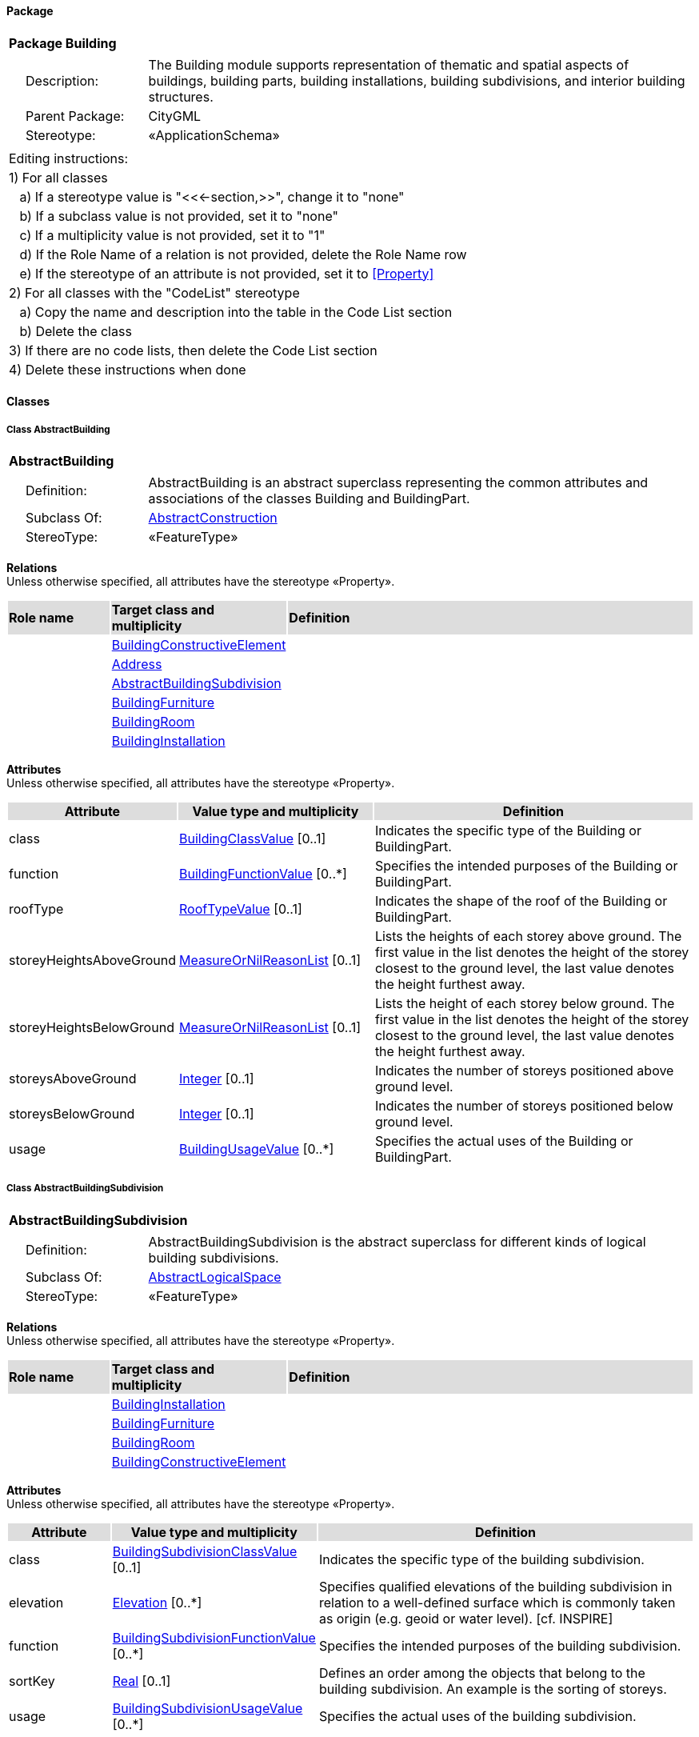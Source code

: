 [[Building-package]]
==== *Package*

[cols="1a"]
|===
|{set:cellbgcolor:#FFFFFF} *Package Building*
|[cols="1,4",frame=none,grid=none]
!===
!{nbsp}{nbsp}{nbsp}{nbsp}Description: ! The Building module supports representation of thematic and spatial aspects of buildings, building parts, building installations, building subdivisions, and interior building structures. 
!{nbsp}{nbsp}{nbsp}{nbsp}Parent Package: ! CityGML
!{nbsp}{nbsp}{nbsp}{nbsp}Stereotype: ! «ApplicationSchema»
!===
|===

|===
|Editing instructions:
| 1) For all classes
| {nbsp}{nbsp}{nbsp}a) If a stereotype value is "<<←section,>>", change it to "none"
| {nbsp}{nbsp}{nbsp}b) If a subclass value is not provided, set it to "none"
| {nbsp}{nbsp}{nbsp}c) If a multiplicity value is not provided, set it to "1" 
| {nbsp}{nbsp}{nbsp}d) If the Role Name of a relation is not provided, delete the Role Name row
| {nbsp}{nbsp}{nbsp}e) If the stereotype of an attribute is not provided, set it to <<Property>>
| 2) For all classes with the "CodeList" stereotype 
| {nbsp}{nbsp}{nbsp}a) Copy the name and description into the table in the Code List section
| {nbsp}{nbsp}{nbsp}b) Delete the class
| 3) If there are no code lists, then delete the Code List section
| 4) Delete these instructions when done
|===

==== *Classes*

[[AbstractBuilding-section]]
===== *Class AbstractBuilding*

[cols="1a"]
|===
|*AbstractBuilding* 
|[cols="1,4",frame=none,grid=none]
!===
!{nbsp}{nbsp}{nbsp}{nbsp}Definition: ! AbstractBuilding is an abstract superclass representing the common attributes and associations of the classes Building and BuildingPart. 
!{nbsp}{nbsp}{nbsp}{nbsp}Subclass Of: ! <<AbstractConstruction-section,AbstractConstruction>> 
!{nbsp}{nbsp}{nbsp}{nbsp}StereoType: !  «FeatureType»
!===
|===

*Relations* +
Unless otherwise specified, all attributes have the stereotype «Property».

[cols="15,25,60"]
|===
|{set:cellbgcolor:#DDDDDD} *Role name* |*Target class and multiplicity* |*Definition*
|{set:cellbgcolor:#FFFFFF} 
|<<BuildingConstructiveElement-section,BuildingConstructiveElement>> 
|
|{set:cellbgcolor:#FFFFFF} 
|<<Address-section,Address>> 
|
|{set:cellbgcolor:#FFFFFF} 
|<<AbstractBuildingSubdivision-section,AbstractBuildingSubdivision>> 
|
|{set:cellbgcolor:#FFFFFF} 
|<<BuildingFurniture-section,BuildingFurniture>> 
|
|{set:cellbgcolor:#FFFFFF} 
|<<BuildingRoom-section,BuildingRoom>> 
|
|{set:cellbgcolor:#FFFFFF} 
|<<BuildingInstallation-section,BuildingInstallation>> 
|
|===

*Attributes* +
Unless otherwise specified, all attributes have the stereotype «Property».

[cols="15,30,55"]
|===
|{set:cellbgcolor:#DDDDDD} *Attribute* |*Value type and multiplicity* |*Definition*
 
|{set:cellbgcolor:#FFFFFF} class  |<<BuildingClassValue-section,BuildingClassValue>>  [0..1] |Indicates the specific type of the Building or BuildingPart.
 
|{set:cellbgcolor:#FFFFFF} function  |<<BuildingFunctionValue-section,BuildingFunctionValue>>  [0..*] |Specifies the intended purposes of the Building or BuildingPart.
 
|{set:cellbgcolor:#FFFFFF} roofType  |<<RoofTypeValue-section,RoofTypeValue>>  [0..1] |Indicates the shape of the roof of the Building or BuildingPart.
 
|{set:cellbgcolor:#FFFFFF} storeyHeightsAboveGround  |<<MeasureOrNilReasonList-section,MeasureOrNilReasonList>>  [0..1] |Lists the heights of each storey above ground. The first value in the list denotes the height of the storey closest to the ground level, the last value denotes the height furthest away.
 
|{set:cellbgcolor:#FFFFFF} storeyHeightsBelowGround  |<<MeasureOrNilReasonList-section,MeasureOrNilReasonList>>  [0..1] |Lists the height of each storey below ground. The first value in the list denotes the height of the storey closest to the ground level, the last value denotes the height furthest away.
 
|{set:cellbgcolor:#FFFFFF} storeysAboveGround  |<<Integer-section,Integer>>  [0..1] |Indicates the number of storeys positioned above ground level.
 
|{set:cellbgcolor:#FFFFFF} storeysBelowGround  |<<Integer-section,Integer>>  [0..1] |Indicates the number of storeys positioned below ground level.
 
|{set:cellbgcolor:#FFFFFF} usage  |<<BuildingUsageValue-section,BuildingUsageValue>>  [0..*] |Specifies the actual uses of the Building or BuildingPart.
|===
[[AbstractBuildingSubdivision-section]]
===== *Class AbstractBuildingSubdivision*

[cols="1a"]
|===
|*AbstractBuildingSubdivision* 
|[cols="1,4",frame=none,grid=none]
!===
!{nbsp}{nbsp}{nbsp}{nbsp}Definition: ! AbstractBuildingSubdivision is the abstract superclass for different kinds of logical building subdivisions. 
!{nbsp}{nbsp}{nbsp}{nbsp}Subclass Of: ! <<AbstractLogicalSpace-section,AbstractLogicalSpace>> 
!{nbsp}{nbsp}{nbsp}{nbsp}StereoType: !  «FeatureType»
!===
|===

*Relations* +
Unless otherwise specified, all attributes have the stereotype «Property».

[cols="15,25,60"]
|===
|{set:cellbgcolor:#DDDDDD} *Role name* |*Target class and multiplicity* |*Definition*
|{set:cellbgcolor:#FFFFFF} 
|<<BuildingInstallation-section,BuildingInstallation>> 
|
|{set:cellbgcolor:#FFFFFF} 
|<<BuildingFurniture-section,BuildingFurniture>> 
|
|{set:cellbgcolor:#FFFFFF} 
|<<BuildingRoom-section,BuildingRoom>> 
|
|{set:cellbgcolor:#FFFFFF} 
|<<BuildingConstructiveElement-section,BuildingConstructiveElement>> 
|
|===

*Attributes* +
Unless otherwise specified, all attributes have the stereotype «Property».

[cols="15,30,55"]
|===
|{set:cellbgcolor:#DDDDDD} *Attribute* |*Value type and multiplicity* |*Definition*
 
|{set:cellbgcolor:#FFFFFF} class  |<<BuildingSubdivisionClassValue-section,BuildingSubdivisionClassValue>>  [0..1] |Indicates the specific type of the building subdivision.
 
|{set:cellbgcolor:#FFFFFF} elevation  |<<Elevation-section,Elevation>>  [0..*] |Specifies qualified elevations of the building subdivision in relation to a well-defined surface which is commonly taken as origin (e.g. geoid or water level). [cf. INSPIRE]
 
|{set:cellbgcolor:#FFFFFF} function  |<<BuildingSubdivisionFunctionValue-section,BuildingSubdivisionFunctionValue>>  [0..*] |Specifies the intended purposes of the building subdivision.
 
|{set:cellbgcolor:#FFFFFF} sortKey  |<<Real-section,Real>>  [0..1] |Defines an order among the objects that belong to the building subdivision. An example is the sorting of storeys.
 
|{set:cellbgcolor:#FFFFFF} usage  |<<BuildingSubdivisionUsageValue-section,BuildingSubdivisionUsageValue>>  [0..*] |Specifies the actual uses of the building subdivision.
|===
[[Building-section]]
===== *Class Building*

[cols="1a"]
|===
|*Building* 
|[cols="1,4",frame=none,grid=none]
!===
!{nbsp}{nbsp}{nbsp}{nbsp}Definition: ! A Building is a free-standing, self-supporting construction that is roofed, usually walled, and can be entered by humans and is normally designed to stand permanently in one place. It is intended for human occupancy (e.g. a place of work or recreation), habitation and/or shelter of humans, animals or things. 
!{nbsp}{nbsp}{nbsp}{nbsp}Subclass Of: ! <<AbstractBuilding-section,AbstractBuilding>> 
!{nbsp}{nbsp}{nbsp}{nbsp}StereoType: !  «TopLevelFeatureType»
!===
|===

*Relations* +
Unless otherwise specified, all attributes have the stereotype «Property».

[cols="15,25,60"]
|===
|{set:cellbgcolor:#DDDDDD} *Role name* |*Target class and multiplicity* |*Definition*
|{set:cellbgcolor:#FFFFFF} 
|<<BuildingPart-section,BuildingPart>> 
|
|===

*Attributes* +
Unless otherwise specified, all attributes have the stereotype «Property».

[cols="15,30,55"]
|===
|{set:cellbgcolor:#DDDDDD} *Attribute* |*Value type and multiplicity* |*Definition*
|===
[[BuildingClassValue-section]]
===== *Class BuildingClassValue*

[cols="1a"]
|===
|*BuildingClassValue* 
|[cols="1,4",frame=none,grid=none]
!===
!{nbsp}{nbsp}{nbsp}{nbsp}Definition: ! BuildingClassValue is a code list used to further classify a Building. 
!{nbsp}{nbsp}{nbsp}{nbsp}Subclass Of: ! <<-section,>> 
!{nbsp}{nbsp}{nbsp}{nbsp}StereoType: !  «CodeList»
!===
|===

*Relations* +
Unless otherwise specified, all attributes have the stereotype «Property».

[cols="15,25,60"]
|===
|{set:cellbgcolor:#DDDDDD} *Role name* |*Target class and multiplicity* |*Definition*
|===

*Attributes* +
Unless otherwise specified, all attributes have the stereotype «Property».

[cols="15,30,55"]
|===
|{set:cellbgcolor:#DDDDDD} *Attribute* |*Value type and multiplicity* |*Definition*
|===
[[BuildingConstructiveElement-section]]
===== *Class BuildingConstructiveElement*

[cols="1a"]
|===
|*BuildingConstructiveElement* 
|[cols="1,4",frame=none,grid=none]
!===
!{nbsp}{nbsp}{nbsp}{nbsp}Definition: ! A BuildingConstructiveElement is an element of a Building which is essential from a structural point of view. Examples are walls, slabs, staircases, beams. 
!{nbsp}{nbsp}{nbsp}{nbsp}Subclass Of: ! <<AbstractConstructiveElement-section,AbstractConstructiveElement>> 
!{nbsp}{nbsp}{nbsp}{nbsp}StereoType: !  «FeatureType»
!===
|===

*Relations* +
Unless otherwise specified, all attributes have the stereotype «Property».

[cols="15,25,60"]
|===
|{set:cellbgcolor:#DDDDDD} *Role name* |*Target class and multiplicity* |*Definition*
|===

*Attributes* +
Unless otherwise specified, all attributes have the stereotype «Property».

[cols="15,30,55"]
|===
|{set:cellbgcolor:#DDDDDD} *Attribute* |*Value type and multiplicity* |*Definition*
 
|{set:cellbgcolor:#FFFFFF} class  |<<BuildingConstructiveElementClassValue-section,BuildingConstructiveElementClassValue>>  [0..1] |Indicates the specific type of the BuildingConstructiveElement.
 
|{set:cellbgcolor:#FFFFFF} function  |<<BuildingConstructiveElementFunctionValue-section,BuildingConstructiveElementFunctionValue>>  [0..*] |Specifies the intended purposes of the BuildingConstructiveElement.
 
|{set:cellbgcolor:#FFFFFF} usage  |<<BuildingConstructiveElementUsageValue-section,BuildingConstructiveElementUsageValue>>  [0..*] |Specifies the actual uses of the BuildingConstructiveElement.
|===
[[BuildingConstructiveElementClassValue-section]]
===== *Class BuildingConstructiveElementClassValue*

[cols="1a"]
|===
|*BuildingConstructiveElementClassValue* 
|[cols="1,4",frame=none,grid=none]
!===
!{nbsp}{nbsp}{nbsp}{nbsp}Definition: ! BuildingConstructiveElementClassValue is a code list used to further classify a BuildingConstructiveElement. 
!{nbsp}{nbsp}{nbsp}{nbsp}Subclass Of: ! <<-section,>> 
!{nbsp}{nbsp}{nbsp}{nbsp}StereoType: !  «CodeList»
!===
|===

*Relations* +
Unless otherwise specified, all attributes have the stereotype «Property».

[cols="15,25,60"]
|===
|{set:cellbgcolor:#DDDDDD} *Role name* |*Target class and multiplicity* |*Definition*
|===

*Attributes* +
Unless otherwise specified, all attributes have the stereotype «Property».

[cols="15,30,55"]
|===
|{set:cellbgcolor:#DDDDDD} *Attribute* |*Value type and multiplicity* |*Definition*
|===
[[BuildingConstructiveElementFunctionValue-section]]
===== *Class BuildingConstructiveElementFunctionValue*

[cols="1a"]
|===
|*BuildingConstructiveElementFunctionValue* 
|[cols="1,4",frame=none,grid=none]
!===
!{nbsp}{nbsp}{nbsp}{nbsp}Definition: ! BuildingConstructiveElementFunctionValue is a code list that enumerates the different purposes of a BuildingConstructiveElement. 
!{nbsp}{nbsp}{nbsp}{nbsp}Subclass Of: ! <<-section,>> 
!{nbsp}{nbsp}{nbsp}{nbsp}StereoType: !  «CodeList»
!===
|===

*Relations* +
Unless otherwise specified, all attributes have the stereotype «Property».

[cols="15,25,60"]
|===
|{set:cellbgcolor:#DDDDDD} *Role name* |*Target class and multiplicity* |*Definition*
|===

*Attributes* +
Unless otherwise specified, all attributes have the stereotype «Property».

[cols="15,30,55"]
|===
|{set:cellbgcolor:#DDDDDD} *Attribute* |*Value type and multiplicity* |*Definition*
|===
[[BuildingConstructiveElementUsageValue-section]]
===== *Class BuildingConstructiveElementUsageValue*

[cols="1a"]
|===
|*BuildingConstructiveElementUsageValue* 
|[cols="1,4",frame=none,grid=none]
!===
!{nbsp}{nbsp}{nbsp}{nbsp}Definition: ! BuildingConstructiveElementUsageValue is a code list that enumerates the different uses of a BuildingConstructiveElement. 
!{nbsp}{nbsp}{nbsp}{nbsp}Subclass Of: ! <<-section,>> 
!{nbsp}{nbsp}{nbsp}{nbsp}StereoType: !  «CodeList»
!===
|===

*Relations* +
Unless otherwise specified, all attributes have the stereotype «Property».

[cols="15,25,60"]
|===
|{set:cellbgcolor:#DDDDDD} *Role name* |*Target class and multiplicity* |*Definition*
|===

*Attributes* +
Unless otherwise specified, all attributes have the stereotype «Property».

[cols="15,30,55"]
|===
|{set:cellbgcolor:#DDDDDD} *Attribute* |*Value type and multiplicity* |*Definition*
|===
[[BuildingFunctionValue-section]]
===== *Class BuildingFunctionValue*

[cols="1a"]
|===
|*BuildingFunctionValue* 
|[cols="1,4",frame=none,grid=none]
!===
!{nbsp}{nbsp}{nbsp}{nbsp}Definition: ! BuildingFunctionValue is a code list that enumerates the different purposes of a Building. 
!{nbsp}{nbsp}{nbsp}{nbsp}Subclass Of: ! <<-section,>> 
!{nbsp}{nbsp}{nbsp}{nbsp}StereoType: !  «CodeList»
!===
|===

*Relations* +
Unless otherwise specified, all attributes have the stereotype «Property».

[cols="15,25,60"]
|===
|{set:cellbgcolor:#DDDDDD} *Role name* |*Target class and multiplicity* |*Definition*
|===

*Attributes* +
Unless otherwise specified, all attributes have the stereotype «Property».

[cols="15,30,55"]
|===
|{set:cellbgcolor:#DDDDDD} *Attribute* |*Value type and multiplicity* |*Definition*
|===
[[BuildingFurniture-section]]
===== *Class BuildingFurniture*

[cols="1a"]
|===
|*BuildingFurniture* 
|[cols="1,4",frame=none,grid=none]
!===
!{nbsp}{nbsp}{nbsp}{nbsp}Definition: ! A BuildingFurniture is an equipment for occupant use, usually not fixed to the building. [cf. ISO 6707-1] 
!{nbsp}{nbsp}{nbsp}{nbsp}Subclass Of: ! <<AbstractFurniture-section,AbstractFurniture>> 
!{nbsp}{nbsp}{nbsp}{nbsp}StereoType: !  «FeatureType»
!===
|===

*Relations* +
Unless otherwise specified, all attributes have the stereotype «Property».

[cols="15,25,60"]
|===
|{set:cellbgcolor:#DDDDDD} *Role name* |*Target class and multiplicity* |*Definition*
|===

*Attributes* +
Unless otherwise specified, all attributes have the stereotype «Property».

[cols="15,30,55"]
|===
|{set:cellbgcolor:#DDDDDD} *Attribute* |*Value type and multiplicity* |*Definition*
 
|{set:cellbgcolor:#FFFFFF} class  |<<BuildingFurnitureClassValue-section,BuildingFurnitureClassValue>>  [0..1] |Indicates the specific type of the BuildingFurniture.
 
|{set:cellbgcolor:#FFFFFF} function  |<<BuildingFurnitureFunctionValue-section,BuildingFurnitureFunctionValue>>  [0..*] |Specifies the intended purposes of the BuildingFurniture.
 
|{set:cellbgcolor:#FFFFFF} usage  |<<BuildingFurnitureUsageValue-section,BuildingFurnitureUsageValue>>  [0..*] |Specifies the actual uses of the BuildingFurniture.
|===
[[BuildingFurnitureClassValue-section]]
===== *Class BuildingFurnitureClassValue*

[cols="1a"]
|===
|*BuildingFurnitureClassValue* 
|[cols="1,4",frame=none,grid=none]
!===
!{nbsp}{nbsp}{nbsp}{nbsp}Definition: ! BuildingFurnitureClassValue is a code list used to further classify a BuildingFurniture. 
!{nbsp}{nbsp}{nbsp}{nbsp}Subclass Of: ! <<-section,>> 
!{nbsp}{nbsp}{nbsp}{nbsp}StereoType: !  «CodeList»
!===
|===

*Relations* +
Unless otherwise specified, all attributes have the stereotype «Property».

[cols="15,25,60"]
|===
|{set:cellbgcolor:#DDDDDD} *Role name* |*Target class and multiplicity* |*Definition*
|===

*Attributes* +
Unless otherwise specified, all attributes have the stereotype «Property».

[cols="15,30,55"]
|===
|{set:cellbgcolor:#DDDDDD} *Attribute* |*Value type and multiplicity* |*Definition*
|===
[[BuildingFurnitureFunctionValue-section]]
===== *Class BuildingFurnitureFunctionValue*

[cols="1a"]
|===
|*BuildingFurnitureFunctionValue* 
|[cols="1,4",frame=none,grid=none]
!===
!{nbsp}{nbsp}{nbsp}{nbsp}Definition: ! BuildingFurnitureFunctionValue is a code list that enumerates the different purposes of a BuildingFurniture. 
!{nbsp}{nbsp}{nbsp}{nbsp}Subclass Of: ! <<-section,>> 
!{nbsp}{nbsp}{nbsp}{nbsp}StereoType: !  «CodeList»
!===
|===

*Relations* +
Unless otherwise specified, all attributes have the stereotype «Property».

[cols="15,25,60"]
|===
|{set:cellbgcolor:#DDDDDD} *Role name* |*Target class and multiplicity* |*Definition*
|===

*Attributes* +
Unless otherwise specified, all attributes have the stereotype «Property».

[cols="15,30,55"]
|===
|{set:cellbgcolor:#DDDDDD} *Attribute* |*Value type and multiplicity* |*Definition*
|===
[[BuildingFurnitureUsageValue-section]]
===== *Class BuildingFurnitureUsageValue*

[cols="1a"]
|===
|*BuildingFurnitureUsageValue* 
|[cols="1,4",frame=none,grid=none]
!===
!{nbsp}{nbsp}{nbsp}{nbsp}Definition: ! BuildingFurnitureUsageValue is a code list that enumerates the different uses of a BuildingFurniture. 
!{nbsp}{nbsp}{nbsp}{nbsp}Subclass Of: ! <<-section,>> 
!{nbsp}{nbsp}{nbsp}{nbsp}StereoType: !  «CodeList»
!===
|===

*Relations* +
Unless otherwise specified, all attributes have the stereotype «Property».

[cols="15,25,60"]
|===
|{set:cellbgcolor:#DDDDDD} *Role name* |*Target class and multiplicity* |*Definition*
|===

*Attributes* +
Unless otherwise specified, all attributes have the stereotype «Property».

[cols="15,30,55"]
|===
|{set:cellbgcolor:#DDDDDD} *Attribute* |*Value type and multiplicity* |*Definition*
|===
[[BuildingInstallation-section]]
===== *Class BuildingInstallation*

[cols="1a"]
|===
|*BuildingInstallation* 
|[cols="1,4",frame=none,grid=none]
!===
!{nbsp}{nbsp}{nbsp}{nbsp}Definition: ! A BuildingInstallation is a permanent part of a Building (inside and/or outside) which has not the significance of a BuildingPart. Examples are stairs, antennas, balconies or small roofs. 
!{nbsp}{nbsp}{nbsp}{nbsp}Subclass Of: ! <<AbstractInstallation-section,AbstractInstallation>> 
!{nbsp}{nbsp}{nbsp}{nbsp}StereoType: !  «FeatureType»
!===
|===

*Relations* +
Unless otherwise specified, all attributes have the stereotype «Property».

[cols="15,25,60"]
|===
|{set:cellbgcolor:#DDDDDD} *Role name* |*Target class and multiplicity* |*Definition*
|===

*Attributes* +
Unless otherwise specified, all attributes have the stereotype «Property».

[cols="15,30,55"]
|===
|{set:cellbgcolor:#DDDDDD} *Attribute* |*Value type and multiplicity* |*Definition*
 
|{set:cellbgcolor:#FFFFFF} class  |<<BuildingInstallationClassValue-section,BuildingInstallationClassValue>>  [0..1] |Indicates the specific type of the BuildingInstallation.
 
|{set:cellbgcolor:#FFFFFF} function  |<<BuildingInstallationFunctionValue-section,BuildingInstallationFunctionValue>>  [0..*] |Specifies the intended purposes of the BuildingInstallation.
 
|{set:cellbgcolor:#FFFFFF} usage  |<<BuildingInstallationUsageValue-section,BuildingInstallationUsageValue>>  [0..*] |Specifies the actual uses of the BuildingInstallation.
|===
[[BuildingInstallationClassValue-section]]
===== *Class BuildingInstallationClassValue*

[cols="1a"]
|===
|*BuildingInstallationClassValue* 
|[cols="1,4",frame=none,grid=none]
!===
!{nbsp}{nbsp}{nbsp}{nbsp}Definition: ! BuildingInstallationClassValue is a code list used to further classify a BuildingInstallation. 
!{nbsp}{nbsp}{nbsp}{nbsp}Subclass Of: ! <<-section,>> 
!{nbsp}{nbsp}{nbsp}{nbsp}StereoType: !  «CodeList»
!===
|===

*Relations* +
Unless otherwise specified, all attributes have the stereotype «Property».

[cols="15,25,60"]
|===
|{set:cellbgcolor:#DDDDDD} *Role name* |*Target class and multiplicity* |*Definition*
|===

*Attributes* +
Unless otherwise specified, all attributes have the stereotype «Property».

[cols="15,30,55"]
|===
|{set:cellbgcolor:#DDDDDD} *Attribute* |*Value type and multiplicity* |*Definition*
|===
[[BuildingInstallationFunctionValue-section]]
===== *Class BuildingInstallationFunctionValue*

[cols="1a"]
|===
|*BuildingInstallationFunctionValue* 
|[cols="1,4",frame=none,grid=none]
!===
!{nbsp}{nbsp}{nbsp}{nbsp}Definition: ! BuildingInstallationFunctionValue is a code list that enumerates the different purposes of a BuildingInstallation. 
!{nbsp}{nbsp}{nbsp}{nbsp}Subclass Of: ! <<-section,>> 
!{nbsp}{nbsp}{nbsp}{nbsp}StereoType: !  «CodeList»
!===
|===

*Relations* +
Unless otherwise specified, all attributes have the stereotype «Property».

[cols="15,25,60"]
|===
|{set:cellbgcolor:#DDDDDD} *Role name* |*Target class and multiplicity* |*Definition*
|===

*Attributes* +
Unless otherwise specified, all attributes have the stereotype «Property».

[cols="15,30,55"]
|===
|{set:cellbgcolor:#DDDDDD} *Attribute* |*Value type and multiplicity* |*Definition*
|===
[[BuildingInstallationUsageValue-section]]
===== *Class BuildingInstallationUsageValue*

[cols="1a"]
|===
|*BuildingInstallationUsageValue* 
|[cols="1,4",frame=none,grid=none]
!===
!{nbsp}{nbsp}{nbsp}{nbsp}Definition: ! BuildingInstallationUsageValue is a code list that enumerates the different uses of a BuildingInstallation. 
!{nbsp}{nbsp}{nbsp}{nbsp}Subclass Of: ! <<-section,>> 
!{nbsp}{nbsp}{nbsp}{nbsp}StereoType: !  «CodeList»
!===
|===

*Relations* +
Unless otherwise specified, all attributes have the stereotype «Property».

[cols="15,25,60"]
|===
|{set:cellbgcolor:#DDDDDD} *Role name* |*Target class and multiplicity* |*Definition*
|===

*Attributes* +
Unless otherwise specified, all attributes have the stereotype «Property».

[cols="15,30,55"]
|===
|{set:cellbgcolor:#DDDDDD} *Attribute* |*Value type and multiplicity* |*Definition*
|===
[[BuildingPart-section]]
===== *Class BuildingPart*

[cols="1a"]
|===
|*BuildingPart* 
|[cols="1,4",frame=none,grid=none]
!===
!{nbsp}{nbsp}{nbsp}{nbsp}Definition: ! A BuildingPart is a physical or functional subdivision of a Building. It would be considered a Building, if it were not part of a collection of other BuildingParts. 
!{nbsp}{nbsp}{nbsp}{nbsp}Subclass Of: ! <<AbstractBuilding-section,AbstractBuilding>> 
!{nbsp}{nbsp}{nbsp}{nbsp}StereoType: !  «FeatureType»
!===
|===

*Relations* +
Unless otherwise specified, all attributes have the stereotype «Property».

[cols="15,25,60"]
|===
|{set:cellbgcolor:#DDDDDD} *Role name* |*Target class and multiplicity* |*Definition*
|===

*Attributes* +
Unless otherwise specified, all attributes have the stereotype «Property».

[cols="15,30,55"]
|===
|{set:cellbgcolor:#DDDDDD} *Attribute* |*Value type and multiplicity* |*Definition*
|===
[[BuildingRoom-section]]
===== *Class BuildingRoom*

[cols="1a"]
|===
|*BuildingRoom* 
|[cols="1,4",frame=none,grid=none]
!===
!{nbsp}{nbsp}{nbsp}{nbsp}Definition: ! A BuildingRoom is a space within a Building or BuildingPart intended for human occupancy (e.g. a place of work or recreation) and/or containment of animals or things. A BuildingRoom is bounded physically and/or virtually (e.g. by ClosureSurfaces or GenericSurfaces). 
!{nbsp}{nbsp}{nbsp}{nbsp}Subclass Of: ! <<AbstractUnoccupiedSpace-section,AbstractUnoccupiedSpace>> 
!{nbsp}{nbsp}{nbsp}{nbsp}StereoType: !  «FeatureType»
!===
|===

*Relations* +
Unless otherwise specified, all attributes have the stereotype «Property».

[cols="15,25,60"]
|===
|{set:cellbgcolor:#DDDDDD} *Role name* |*Target class and multiplicity* |*Definition*
|{set:cellbgcolor:#FFFFFF} 
|<<BuildingFurniture-section,BuildingFurniture>> 
|
|{set:cellbgcolor:#FFFFFF} 
|<<AbstractThematicSurface-section,AbstractThematicSurface>> 
|
|{set:cellbgcolor:#FFFFFF} 
|<<BuildingInstallation-section,BuildingInstallation>> 
|
|===

*Attributes* +
Unless otherwise specified, all attributes have the stereotype «Property».

[cols="15,30,55"]
|===
|{set:cellbgcolor:#DDDDDD} *Attribute* |*Value type and multiplicity* |*Definition*
 
|{set:cellbgcolor:#FFFFFF} class  |<<BuildingRoomClassValue-section,BuildingRoomClassValue>>  [0..1] |Indicates the specific type of the BuildingRoom.
 
|{set:cellbgcolor:#FFFFFF} function  |<<BuildingRoomFunctionValue-section,BuildingRoomFunctionValue>>  [0..*] |Specifies the intended purposes of the BuildingRoom.
 
|{set:cellbgcolor:#FFFFFF} roomHeight  |<<RoomHeight-section,RoomHeight>>  [0..*] |Specifies qualified heights of the BuildingRoom.
 
|{set:cellbgcolor:#FFFFFF} usage  |<<BuildingRoomUsageValue-section,BuildingRoomUsageValue>>  [0..*] |Specifies the actual uses of the BuildingRoom.
|===
[[BuildingRoomClassValue-section]]
===== *Class BuildingRoomClassValue*

[cols="1a"]
|===
|*BuildingRoomClassValue* 
|[cols="1,4",frame=none,grid=none]
!===
!{nbsp}{nbsp}{nbsp}{nbsp}Definition: ! BuildingRoomClassValue is a code list used to further classify a BuildingRoom. 
!{nbsp}{nbsp}{nbsp}{nbsp}Subclass Of: ! <<-section,>> 
!{nbsp}{nbsp}{nbsp}{nbsp}StereoType: !  «CodeList»
!===
|===

*Relations* +
Unless otherwise specified, all attributes have the stereotype «Property».

[cols="15,25,60"]
|===
|{set:cellbgcolor:#DDDDDD} *Role name* |*Target class and multiplicity* |*Definition*
|===

*Attributes* +
Unless otherwise specified, all attributes have the stereotype «Property».

[cols="15,30,55"]
|===
|{set:cellbgcolor:#DDDDDD} *Attribute* |*Value type and multiplicity* |*Definition*
|===
[[BuildingRoomFunctionValue-section]]
===== *Class BuildingRoomFunctionValue*

[cols="1a"]
|===
|*BuildingRoomFunctionValue* 
|[cols="1,4",frame=none,grid=none]
!===
!{nbsp}{nbsp}{nbsp}{nbsp}Definition: ! BuildingRoomFunctionValue is a code list that enumerates the different purposes of a BuildingRoom. 
!{nbsp}{nbsp}{nbsp}{nbsp}Subclass Of: ! <<-section,>> 
!{nbsp}{nbsp}{nbsp}{nbsp}StereoType: !  «CodeList»
!===
|===

*Relations* +
Unless otherwise specified, all attributes have the stereotype «Property».

[cols="15,25,60"]
|===
|{set:cellbgcolor:#DDDDDD} *Role name* |*Target class and multiplicity* |*Definition*
|===

*Attributes* +
Unless otherwise specified, all attributes have the stereotype «Property».

[cols="15,30,55"]
|===
|{set:cellbgcolor:#DDDDDD} *Attribute* |*Value type and multiplicity* |*Definition*
|===
[[BuildingRoomUsageValue-section]]
===== *Class BuildingRoomUsageValue*

[cols="1a"]
|===
|*BuildingRoomUsageValue* 
|[cols="1,4",frame=none,grid=none]
!===
!{nbsp}{nbsp}{nbsp}{nbsp}Definition: ! BuildingRoomUsageValue is a code list that enumerates the different uses of a BuildingRoom. 
!{nbsp}{nbsp}{nbsp}{nbsp}Subclass Of: ! <<-section,>> 
!{nbsp}{nbsp}{nbsp}{nbsp}StereoType: !  «CodeList»
!===
|===

*Relations* +
Unless otherwise specified, all attributes have the stereotype «Property».

[cols="15,25,60"]
|===
|{set:cellbgcolor:#DDDDDD} *Role name* |*Target class and multiplicity* |*Definition*
|===

*Attributes* +
Unless otherwise specified, all attributes have the stereotype «Property».

[cols="15,30,55"]
|===
|{set:cellbgcolor:#DDDDDD} *Attribute* |*Value type and multiplicity* |*Definition*
|===
[[BuildingSubdivisionClassValue-section]]
===== *Class BuildingSubdivisionClassValue*

[cols="1a"]
|===
|*BuildingSubdivisionClassValue* 
|[cols="1,4",frame=none,grid=none]
!===
!{nbsp}{nbsp}{nbsp}{nbsp}Definition: ! BuildingSubdivisionClassValue is a code list used to further classify a BuildingSubdivision. 
!{nbsp}{nbsp}{nbsp}{nbsp}Subclass Of: ! <<-section,>> 
!{nbsp}{nbsp}{nbsp}{nbsp}StereoType: !  «CodeList»
!===
|===

*Relations* +
Unless otherwise specified, all attributes have the stereotype «Property».

[cols="15,25,60"]
|===
|{set:cellbgcolor:#DDDDDD} *Role name* |*Target class and multiplicity* |*Definition*
|===

*Attributes* +
Unless otherwise specified, all attributes have the stereotype «Property».

[cols="15,30,55"]
|===
|{set:cellbgcolor:#DDDDDD} *Attribute* |*Value type and multiplicity* |*Definition*
|===
[[BuildingSubdivisionFunctionValue-section]]
===== *Class BuildingSubdivisionFunctionValue*

[cols="1a"]
|===
|*BuildingSubdivisionFunctionValue* 
|[cols="1,4",frame=none,grid=none]
!===
!{nbsp}{nbsp}{nbsp}{nbsp}Definition: ! BuildingSubdivisionFunctionValue is a code list that enumerates the different purposes of a BuildingSubdivision. 
!{nbsp}{nbsp}{nbsp}{nbsp}Subclass Of: ! <<-section,>> 
!{nbsp}{nbsp}{nbsp}{nbsp}StereoType: !  «CodeList»
!===
|===

*Relations* +
Unless otherwise specified, all attributes have the stereotype «Property».

[cols="15,25,60"]
|===
|{set:cellbgcolor:#DDDDDD} *Role name* |*Target class and multiplicity* |*Definition*
|===

*Attributes* +
Unless otherwise specified, all attributes have the stereotype «Property».

[cols="15,30,55"]
|===
|{set:cellbgcolor:#DDDDDD} *Attribute* |*Value type and multiplicity* |*Definition*
|===
[[BuildingSubdivisionUsageValue-section]]
===== *Class BuildingSubdivisionUsageValue*

[cols="1a"]
|===
|*BuildingSubdivisionUsageValue* 
|[cols="1,4",frame=none,grid=none]
!===
!{nbsp}{nbsp}{nbsp}{nbsp}Definition: ! BuildingSubdivisionUsageValue is a code list that enumerates the different uses of a BuildingSubdivision. 
!{nbsp}{nbsp}{nbsp}{nbsp}Subclass Of: ! <<-section,>> 
!{nbsp}{nbsp}{nbsp}{nbsp}StereoType: !  «CodeList»
!===
|===

*Relations* +
Unless otherwise specified, all attributes have the stereotype «Property».

[cols="15,25,60"]
|===
|{set:cellbgcolor:#DDDDDD} *Role name* |*Target class and multiplicity* |*Definition*
|===

*Attributes* +
Unless otherwise specified, all attributes have the stereotype «Property».

[cols="15,30,55"]
|===
|{set:cellbgcolor:#DDDDDD} *Attribute* |*Value type and multiplicity* |*Definition*
|===
[[BuildingUnit-section]]
===== *Class BuildingUnit*

[cols="1a"]
|===
|*BuildingUnit* 
|[cols="1,4",frame=none,grid=none]
!===
!{nbsp}{nbsp}{nbsp}{nbsp}Definition: ! A BuildingUnit is a logical subdivision of a Building. BuildingUnits are formed according to some homogeneous property like function, ownership, management, or accessability. They may be separately sold, rented out, inherited, managed, etc. 
!{nbsp}{nbsp}{nbsp}{nbsp}Subclass Of: ! <<AbstractBuildingSubdivision-section,AbstractBuildingSubdivision>> 
!{nbsp}{nbsp}{nbsp}{nbsp}StereoType: !  «FeatureType»
!===
|===

*Relations* +
Unless otherwise specified, all attributes have the stereotype «Property».

[cols="15,25,60"]
|===
|{set:cellbgcolor:#DDDDDD} *Role name* |*Target class and multiplicity* |*Definition*
|{set:cellbgcolor:#FFFFFF} 
|<<Address-section,Address>> 
|
|===

*Attributes* +
Unless otherwise specified, all attributes have the stereotype «Property».

[cols="15,30,55"]
|===
|{set:cellbgcolor:#DDDDDD} *Attribute* |*Value type and multiplicity* |*Definition*
|===
[[BuildingUsageValue-section]]
===== *Class BuildingUsageValue*

[cols="1a"]
|===
|*BuildingUsageValue* 
|[cols="1,4",frame=none,grid=none]
!===
!{nbsp}{nbsp}{nbsp}{nbsp}Definition: ! BuildingUsageValue is a code list that enumerates the different uses of a Building. 
!{nbsp}{nbsp}{nbsp}{nbsp}Subclass Of: ! <<-section,>> 
!{nbsp}{nbsp}{nbsp}{nbsp}StereoType: !  «CodeList»
!===
|===

*Relations* +
Unless otherwise specified, all attributes have the stereotype «Property».

[cols="15,25,60"]
|===
|{set:cellbgcolor:#DDDDDD} *Role name* |*Target class and multiplicity* |*Definition*
|===

*Attributes* +
Unless otherwise specified, all attributes have the stereotype «Property».

[cols="15,30,55"]
|===
|{set:cellbgcolor:#DDDDDD} *Attribute* |*Value type and multiplicity* |*Definition*
|===
[[RoofTypeValue-section]]
===== *Class RoofTypeValue*

[cols="1a"]
|===
|*RoofTypeValue* 
|[cols="1,4",frame=none,grid=none]
!===
!{nbsp}{nbsp}{nbsp}{nbsp}Definition: ! RoofTypeValue is a code list that enumerates different roof types. 
!{nbsp}{nbsp}{nbsp}{nbsp}Subclass Of: ! <<-section,>> 
!{nbsp}{nbsp}{nbsp}{nbsp}StereoType: !  «CodeList»
!===
|===

*Relations* +
Unless otherwise specified, all attributes have the stereotype «Property».

[cols="15,25,60"]
|===
|{set:cellbgcolor:#DDDDDD} *Role name* |*Target class and multiplicity* |*Definition*
|===

*Attributes* +
Unless otherwise specified, all attributes have the stereotype «Property».

[cols="15,30,55"]
|===
|{set:cellbgcolor:#DDDDDD} *Attribute* |*Value type and multiplicity* |*Definition*
|===
[[RoomElevationReferenceValue-section]]
===== *Class RoomElevationReferenceValue*

[cols="1a"]
|===
|*RoomElevationReferenceValue* 
|[cols="1,4",frame=none,grid=none]
!===
!{nbsp}{nbsp}{nbsp}{nbsp}Definition: ! RoomElevationReferenceValue is a code list that enumerates the different elevation reference levels used to measure room heights. 
!{nbsp}{nbsp}{nbsp}{nbsp}Subclass Of: ! <<-section,>> 
!{nbsp}{nbsp}{nbsp}{nbsp}StereoType: !  «CodeList»
!===
|===

*Relations* +
Unless otherwise specified, all attributes have the stereotype «Property».

[cols="15,25,60"]
|===
|{set:cellbgcolor:#DDDDDD} *Role name* |*Target class and multiplicity* |*Definition*
|===

*Attributes* +
Unless otherwise specified, all attributes have the stereotype «Property».

[cols="15,30,55"]
|===
|{set:cellbgcolor:#DDDDDD} *Attribute* |*Value type and multiplicity* |*Definition*
|===
[[Storey-section]]
===== *Class Storey*

[cols="1a"]
|===
|*Storey* 
|[cols="1,4",frame=none,grid=none]
!===
!{nbsp}{nbsp}{nbsp}{nbsp}Definition: ! A Storey is a horizontal section of a Building. 
!{nbsp}{nbsp}{nbsp}{nbsp}Subclass Of: ! <<AbstractBuildingSubdivision-section,AbstractBuildingSubdivision>> 
!{nbsp}{nbsp}{nbsp}{nbsp}StereoType: !  «FeatureType»
!===
|===

*Relations* +
Unless otherwise specified, all attributes have the stereotype «Property».

[cols="15,25,60"]
|===
|{set:cellbgcolor:#DDDDDD} *Role name* |*Target class and multiplicity* |*Definition*
|{set:cellbgcolor:#FFFFFF} 
|<<BuildingUnit-section,BuildingUnit>> 
|
|{set:cellbgcolor:#FFFFFF} 
|<<AbstractThematicSurface-section,AbstractThematicSurface>> 
|
|===

*Attributes* +
Unless otherwise specified, all attributes have the stereotype «Property».

[cols="15,30,55"]
|===
|{set:cellbgcolor:#DDDDDD} *Attribute* |*Value type and multiplicity* |*Definition*
|===
[[RoomHeight-section]]
===== *Class RoomHeight*

[cols="1a"]
|===
|*RoomHeight* 
|[cols="1,4",frame=none,grid=none]
!===
!{nbsp}{nbsp}{nbsp}{nbsp}Definition: ! The RoomHeight represents a vertical distance (measured or estimated) between a low reference and a high reference. [cf. INSPIRE] 
!{nbsp}{nbsp}{nbsp}{nbsp}Subclass Of: ! <<-section,>> 
!{nbsp}{nbsp}{nbsp}{nbsp}StereoType: !  «DataType»
!===
|===

*Relations* +
Unless otherwise specified, all attributes have the stereotype «Property».

[cols="15,25,60"]
|===
|{set:cellbgcolor:#DDDDDD} *Role name* |*Target class and multiplicity* |*Definition*
|===

*Attributes* +
Unless otherwise specified, all attributes have the stereotype «Property».

[cols="15,30,55"]
|===
|{set:cellbgcolor:#DDDDDD} *Attribute* |*Value type and multiplicity* |*Definition*
 
|{set:cellbgcolor:#FFFFFF} highReference  |<<RoomElevationReferenceValue-section,RoomElevationReferenceValue>>  |Indicates the high point used to calculate the value of the room height.
 
|{set:cellbgcolor:#FFFFFF} lowReference  |<<RoomElevationReferenceValue-section,RoomElevationReferenceValue>>  |Indicates the low point used to calculate the value of the room height.
 
|{set:cellbgcolor:#FFFFFF} status  |<<HeightStatusValue-section,HeightStatusValue>>  |Indicates the way the room height has been captured.
 
|{set:cellbgcolor:#FFFFFF} value  |<<Length-section,Length>>  |Specifies the value of the room height.
|===

==== *Code Lists*

[cols="1,4"]  
|===
^|*Code List* ^|*Definition*
| |
| |
|===
  



